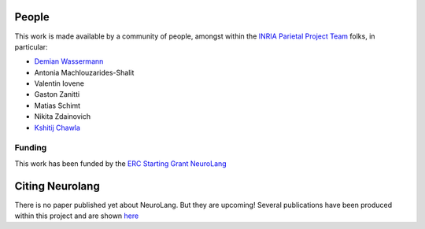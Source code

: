 .. -*- mode: rst -*-

People
------

This work is made available by a community of people, amongst within
the `INRIA Parietal Project Team <https://team.inria.fr/parietal/>`_
folks, in
particular:

* `Demian Wassermann <https://pages.saclay.inria.fr/demian.wassermann/>`_
* Antonia Machlouzarides-Shalit
* Valentin Iovene
* Gaston Zanitti
* Matias Schimt
* Nikita Zdainovich
* `Kshitij Chawla <https://github.com/kchawla-pi>`_

Funding
........

This work has been funded by the 
`ERC Starting Grant NeuroLang <https://cordis.europa.eu/project/id/757672>`_ |erc logo|


.. _citing:

Citing Neurolang
------------------------

There is no paper published yet about NeuroLang. But they are upcoming!
Several publications have been produced within this project and are
shown `here <https://pages.saclay.inria.fr/demian.wassermann/neurolang.html>`_


.. |erc logo| image:: logos/LOGO_ERC-FLAG_EU_.jpg
    :height: 50
    :alt: ERC Logo
